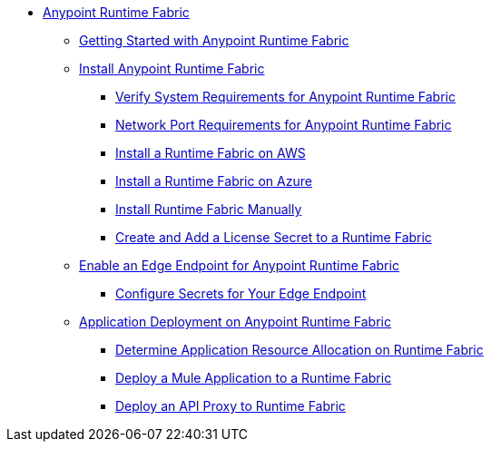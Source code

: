 // TOC File

* link:index[Anypoint Runtime Fabric]
** link:overview[Getting Started with Anypoint Runtime Fabric]
** link:installation[Install Anypoint Runtime Fabric]
*** link:install-sys-reqs[Verify System Requirements for Anypoint Runtime Fabric]
*** link:/anypoint-runtime-fabric/v/1.0/install-port-reqs[Network Port Requirements for Anypoint Runtime Fabric]
*** link:/anypoint-runtime-fabric/v/1.0/install-aws[Install a Runtime Fabric on AWS]
*** link:/anypoint-runtime-fabric/v/1.0/install-azure[Install a Runtime Fabric on Azure]
*** link:/anypoint-runtime-fabric/v/1.0/install-manual[Install Runtime Fabric Manually]
*** link:/anypoint-runtime-fabric/install-add-license[Create and Add a License Secret to a Runtime Fabric]
** link:configure-edge[Enable an Edge Endpoint for Anypoint Runtime Fabric]
*** link:edge-create-certificate-tls[Configure Secrets for Your Edge Endpoint]
** link:deploy-about[Application Deployment on Anypoint Runtime Fabric]
*** link:deploy-resource-alllocation[Determine Application Resource Allocation on Runtime Fabric]
*** link:deploy-to-runtime-fabric[Deploy a Mule Application to a Runtime Fabric]
*** link:proxy-deploy-runtime-fabric[Deploy an API Proxy to Runtime Fabric]
